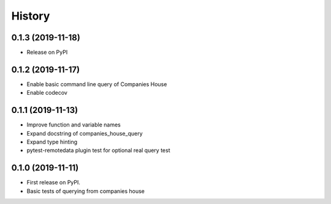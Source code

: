 =======
History
=======

0.1.3 (2019-11-18)
------------------

* Release on PyPI

0.1.2 (2019-11-17)
------------------

* Enable basic command line query of Companies House
* Enable codecov

0.1.1 (2019-11-13)
------------------
* Improve function and variable names
* Expand docstring of companies_house_query
* Expand type hinting
* pytest-remotedata plugin test for optional real query test

0.1.0 (2019-11-11)
------------------

* First release on PyPI.
* Basic tests of querying from companies house
